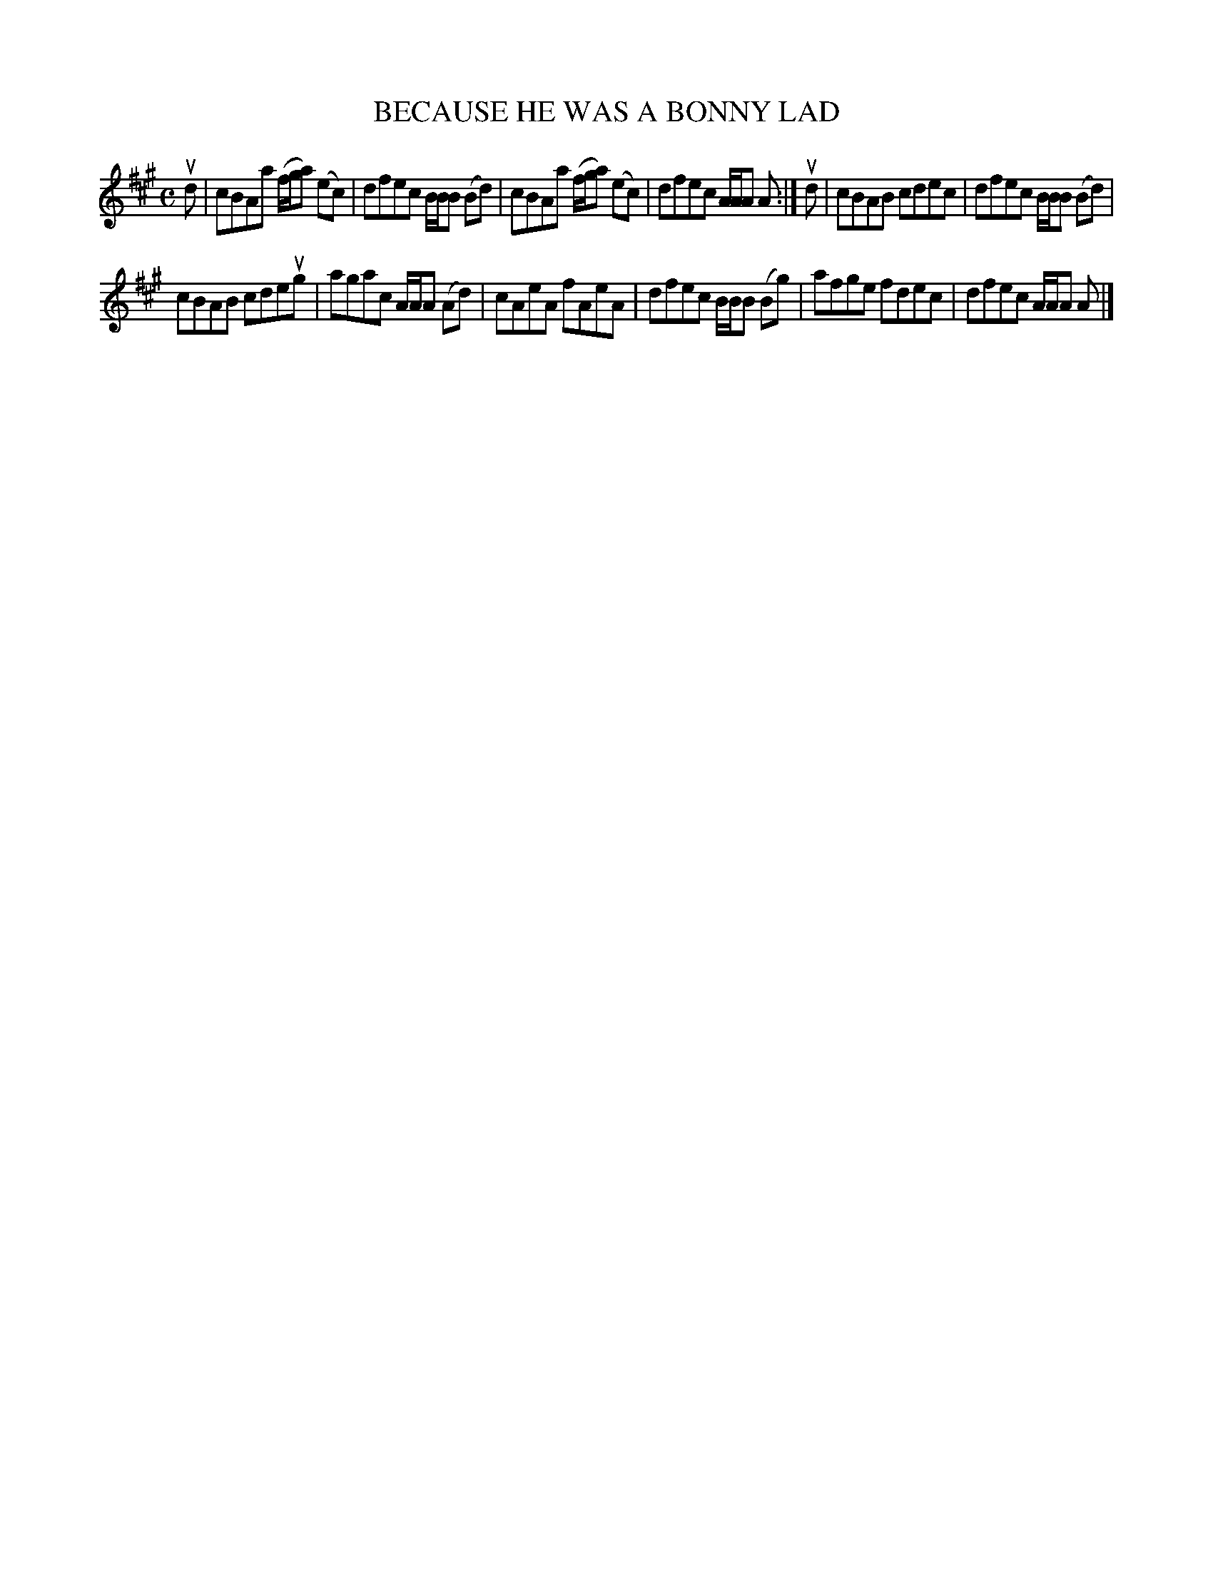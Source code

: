 X: 2010
T: BECAUSE HE WAS A BONNY LAD
R: Reel.
%R: reel
B: James Kerr "Merry Melodies" v.2 p.4 #10
Z: 2016 John Chambers <jc:trillian.mit.edu>
M: C
L: 1/8
K: A
ud |\
cBAa (f/g/a) (ec) | dfec B/B/B (Bd) |\
cBAa (f/g/a) (ec) | dfec A/A/A A :|\
ud |\
cBAB cdec | dfec B/B/B (Bd) |
cBAB cdeug | agac A/A/A (Ad) |\
cAeA fAeA | dfec B/B/B (Bg) |\
afge fdec | dfec A/A/A A |]
